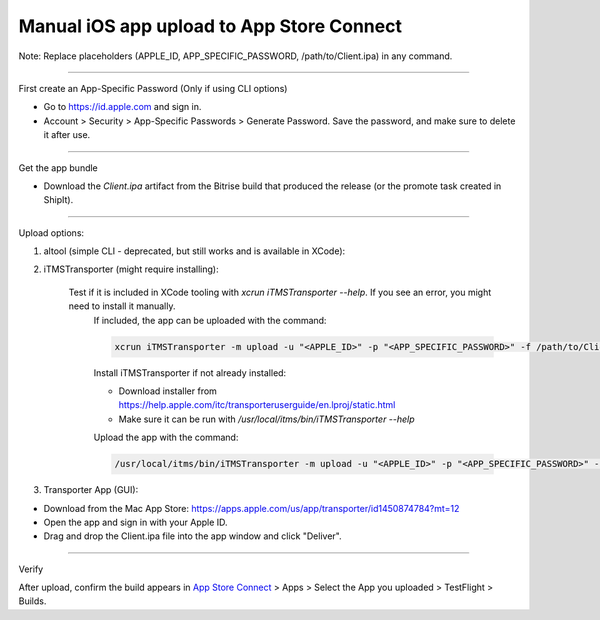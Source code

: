 Manual iOS app upload to App Store Connect
==========================================

Note: Replace placeholders (APPLE_ID, APP_SPECIFIC_PASSWORD, /path/to/Client.ipa) in any command.

----

First create an App-Specific Password (Only if using CLI options)

- Go to https://id.apple.com and sign in.
- Account > Security > App-Specific Passwords > Generate Password. Save the password, and make sure to delete it after use.

----

Get the app bundle

- Download the `Client.ipa` artifact from the Bitrise build that produced the release (or the promote task created in ShipIt).

----

Upload options:

1. altool (simple CLI - deprecated, but still works and is available in XCode):

.. code-block:: bash
    xcrun altool --upload-app -f /path/to/Client.ipa -t ios --verbose -u "<APPLE_ID>" -p "<APP_SPECIFIC_PASSWORD>"

2. iTMSTransporter (might require installing):

    Test if it is included in XCode tooling with `xcrun iTMSTransporter --help`. If you see an error, you might need to install it manually.
        If included, the app can be uploaded with the command:

        .. code-block:: bash

            xcrun iTMSTransporter -m upload -u "<APPLE_ID>" -p "<APP_SPECIFIC_PASSWORD>" -f /path/to/Client.ipa -v detailed -itc_provider MozillaCorporation

        Install iTMSTransporter if not already installed:

        - Download installer from https://help.apple.com/itc/transporteruserguide/en.lproj/static.html
        - Make sure it can be run with `/usr/local/itms/bin/iTMSTransporter --help`

        Upload the app with the command:

        .. code-block:: bash

            /usr/local/itms/bin/iTMSTransporter -m upload -u "<APPLE_ID>" -p "<APP_SPECIFIC_PASSWORD>" -f /path/to/Client.ipa -v detailed -itc_provider MozillaCorporation

3. Transporter App (GUI):

- Download from the Mac App Store: https://apps.apple.com/us/app/transporter/id1450874784?mt=12
- Open the app and sign in with your Apple ID.
- Drag and drop the Client.ipa file into the app window and click "Deliver".

-----

Verify

After upload, confirm the build appears in `App Store Connect <https://appstoreconnect.apple.com/apps>`_ > Apps > Select the App you uploaded > TestFlight > Builds.
